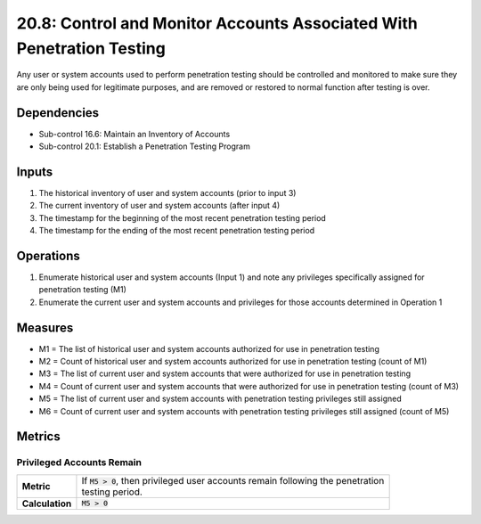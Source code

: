 20.8: Control and Monitor Accounts Associated With Penetration Testing
======================================================================
Any user or system accounts used to perform penetration testing should be controlled and monitored to make sure they are only being used for legitimate purposes, and are removed or restored to normal function after testing is over.

.. list-table::
	:header-rows: 1

	* - Asset Type
	  - Security Function
	  - Implementation Groups
	* - N/A
	* - N/A
	  - 2, 3

Dependencies
------------
* Sub-control 16.6: Maintain an Inventory of Accounts
* Sub-control 20.1: Establish a Penetration Testing Program

Inputs
-----------
#. The historical inventory of user and system accounts (prior to input 3)
#. The current inventory of user and system accounts (after input 4)
#. The timestamp for the beginning of the most recent penetration testing period
#. The timestamp for the ending of the most recent penetration testing period

Operations
----------
#. Enumerate historical user and system accounts (Input 1) and note any privileges specifically assigned for penetration testing (M1)
#. Enumerate the current user and system accounts and privileges for those accounts determined in Operation 1

Measures
--------
* M1 = The list of historical user and system accounts authorized for use in penetration testing
* M2 = Count of historical user and system accounts authorized for use in penetration testing (count of M1)
* M3 = The list of current user and system accounts that were authorized for use in penetration testing
* M4 = Count of current user and system accounts that were authorized for use in penetration testing (count of M3)
* M5 = The list of current user and system accounts with penetration testing privileges still assigned
* M6 = Count of current user and system accounts with penetration testing privileges still assigned (count of M5)

Metrics
-------

Privileged Accounts Remain
^^^^^^^^^^^^^^^^^^^^^^^^^^
.. list-table::

	* - **Metric**
	  - | If :code:`M5 > 0`, then privileged user accounts remain following the penetration
	    | testing period.
	* - **Calculation**
	  - :code:`M5 > 0`

.. history
.. authors
.. license
